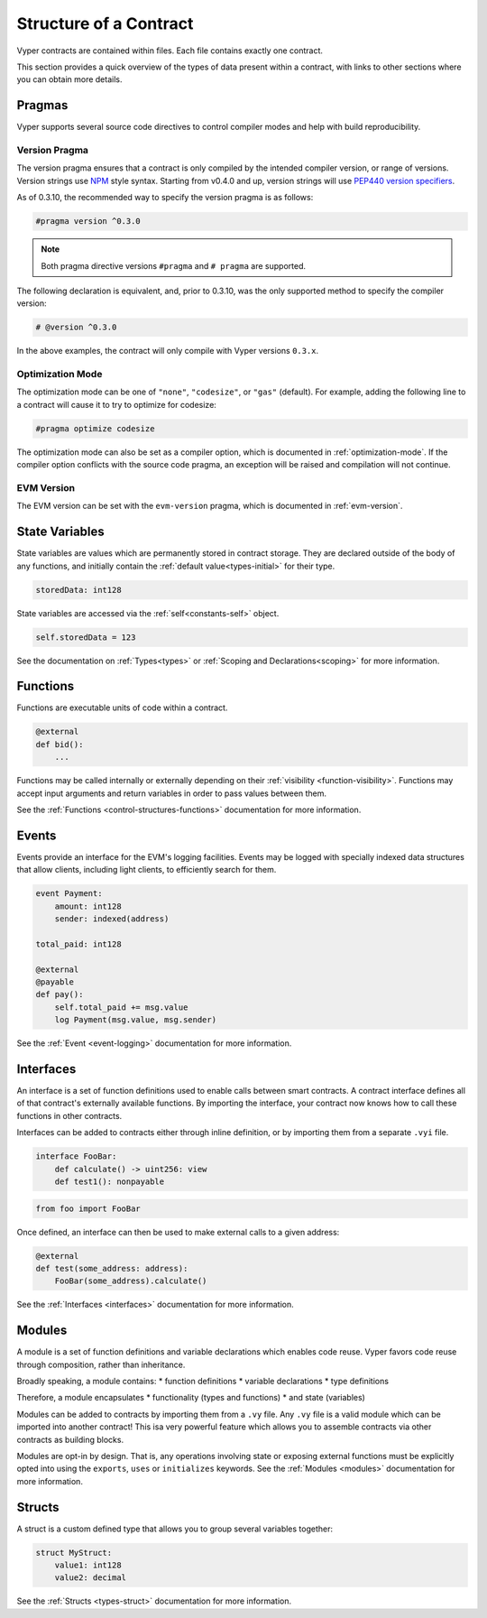 .. _contract_structure:

Structure of a Contract
#######################

Vyper contracts are contained within files. Each file contains exactly one contract.

This section provides a quick overview of the types of data present within a contract, with links to other sections where you can obtain more details.

.. _structure-versions:

Pragmas
=======

Vyper supports several source code directives to control compiler modes and help with build reproducibility.

Version Pragma
--------------

The version pragma ensures that a contract is only compiled by the intended compiler version, or range of versions. Version strings use `NPM <https://docs.npmjs.com/about-semantic-versioning>`_ style syntax. Starting from v0.4.0 and up, version strings will use `PEP440 version specifiers <https://peps.python.org/pep-0440/#version-specifiers>`_.

As of 0.3.10, the recommended way to specify the version pragma is as follows:

.. code-block:: vyper

    #pragma version ^0.3.0

.. note::

    Both pragma directive versions ``#pragma`` and ``# pragma`` are supported.

The following declaration is equivalent, and, prior to 0.3.10, was the only supported method to specify the compiler version:

.. code-block:: vyper

    # @version ^0.3.0


In the above examples, the contract will only compile with Vyper versions ``0.3.x``.

Optimization Mode
-----------------

The optimization mode can be one of ``"none"``, ``"codesize"``, or ``"gas"`` (default). For example, adding the following line to a contract will cause it to try to optimize for codesize:

.. code-block:: vyper

   #pragma optimize codesize

The optimization mode can also be set as a compiler option, which is documented in :ref:`optimization-mode`. If the compiler option conflicts with the source code pragma, an exception will be raised and compilation will not continue.

EVM Version
-----------------

The EVM version can be set with the ``evm-version`` pragma, which is documented in :ref:`evm-version`.


.. _structure-state-variables:

State Variables
===============

State variables are values which are permanently stored in contract storage. They are declared outside of the body of any functions, and initially contain the :ref:`default value<types-initial>` for their type.

.. code-block:: vyper

    storedData: int128

State variables are accessed via the :ref:`self<constants-self>` object.

.. code-block:: vyper

    self.storedData = 123

See the documentation on :ref:`Types<types>` or :ref:`Scoping and Declarations<scoping>` for more information.

.. _structure-functions:

Functions
=========

Functions are executable units of code within a contract.

.. code-block:: vyper

    @external
    def bid():
        ...

Functions may be called internally or externally depending on their :ref:`visibility <function-visibility>`. Functions may accept input arguments and return variables in order to pass values between them.

See the :ref:`Functions <control-structures-functions>` documentation for more information.

Events
======

Events provide an interface for the EVM's logging facilities. Events may be logged with specially indexed data structures that allow clients, including light clients, to efficiently search for them.

.. code-block:: vyper

    event Payment:
        amount: int128
        sender: indexed(address)

    total_paid: int128

    @external
    @payable
    def pay():
        self.total_paid += msg.value
        log Payment(msg.value, msg.sender)

See the :ref:`Event <event-logging>` documentation for more information.

Interfaces
==========

An interface is a set of function definitions used to enable calls between smart contracts. A contract interface defines all of that contract's externally available functions. By importing the interface, your contract now knows how to call these functions in other contracts.

Interfaces can be added to contracts either through inline definition, or by importing them from a separate ``.vyi`` file.

.. code-block:: vyper

    interface FooBar:
        def calculate() -> uint256: view
        def test1(): nonpayable

.. code-block:: vyper

    from foo import FooBar

Once defined, an interface can then be used to make external calls to a given address:

.. code-block:: vyper

    @external
    def test(some_address: address):
        FooBar(some_address).calculate()

See the :ref:`Interfaces <interfaces>` documentation for more information.

Modules
==========

A module is a set of function definitions and variable declarations which enables code reuse. Vyper favors code reuse through composition, rather than inheritance.

Broadly speaking, a module contains:
* function definitions
* variable declarations
* type definitions

Therefore, a module encapsulates
* functionality (types and functions)
* and state (variables)

Modules can be added to contracts by importing them from a ``.vy`` file. Any ``.vy`` file is a valid module which can be imported into another contract! This isa very powerful feature which allows you to assemble contracts via other contracts as building blocks.

.. code-block:: vyper
    # my_module.vy

    def perform_some_computation() -> uint256:
        return 5

    @external
    def some_external_function() -> uint256:
        return 6

.. code-block:: vyper
    import my_module

    exports: my_module.some_external_function

    @external
    def foo() -> uint256:
        return my_module.perform_some_computation()

Modules are opt-in by design. That is, any operations involving state or exposing external functions must be explicitly opted into using the ``exports``, ``uses`` or ``initializes`` keywords. See the :ref:`Modules <modules>` documentation for more information.

Structs
=======

A struct is a custom defined type that allows you to group several variables together:

.. code-block:: vyper

    struct MyStruct:
        value1: int128
        value2: decimal

See the :ref:`Structs <types-struct>` documentation for more information.
